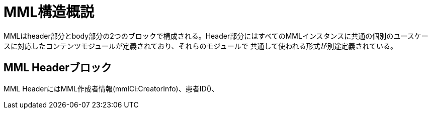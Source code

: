 MML構造概説
======

MMLはheader部分とbody部分の2つのブロックで構成される。Header部分にはすべてのMMLインスタンスに共通の個別のユースケー
スに対応したコンテンツモジュールが定義されており、それらのモジュールで
共通して使われる形式が別途定義されている。

== MML Headerブロック

MML HeaderにはMML作成者情報(mmlCi:CreatorInfo)、患者ID()、

